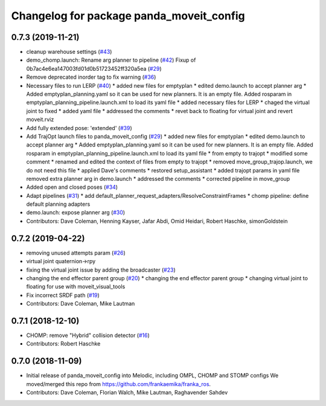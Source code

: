 ^^^^^^^^^^^^^^^^^^^^^^^^^^^^^^^^^^^^^^^^^
Changelog for package panda_moveit_config
^^^^^^^^^^^^^^^^^^^^^^^^^^^^^^^^^^^^^^^^^

0.7.3 (2019-11-21)
------------------
* cleanup warehouse settings (`#43 <https://github.com/ros-planning/panda_moveit_config/issues/43>`_)
* demo_chomp.launch: Rename arg planner to pipeline (`#42 <https://github.com/ros-planning/panda_moveit_config/issues/42>`_)
  Fixup of 0b7ac4e6ea147003fd01d0b51723452ff320a5ea (`#29 <https://github.com/ros-planning/panda_moveit_config/issues/29>`_)
* Remove deprecated inorder tag to fix warning (`#36 <https://github.com/ros-planning/panda_moveit_config/issues/36>`_)
* Necessary files to run LERP (`#40 <https://github.com/ros-planning/panda_moveit_config/issues/40>`_)
  * added new files for emptyplan
  * edited demo.launch to accept planner arg
  * Added emptyplan_planning.yaml so it can be used for new planners. It is an empty file.
  Added rosparam in emptyplan_planning_pipeline.launch.xml to load its yaml file
  * added necessary files for LERP
  * chaged the virtual joint to fixed
  * added yaml file
  * addressed the comments
  * revet back to floating for virtual joint and revert moveit.rviz
* Add fully extended pose: 'extended' (`#39 <https://github.com/ros-planning/panda_moveit_config/issues/39>`_)
* Add TrajOpt launch files to panda_moveit_config (`#29 <https://github.com/ros-planning/panda_moveit_config/issues/29>`_)
  * added new files for emptyplan
  * edited demo.launch to accept planner arg
  * Added emptyplan_planning.yaml so it can be used for new planners. It is an empty file.
  Added rosparam in emptyplan_planning_pipeline.launch.xml to load its yaml file
  * from empty to trajopt
  * modified some comment
  * renamed and edited the context of files from empty to trajopt
  * removed  move_group_trajop.launch, we do not need this file
  * applied Dave's comments
  * restored setup_assistant
  * added trajopt params in yaml file
  removed extra planner arg in demo.launch
  * addressed the comments
  * corrected pipeline in move_group
* Added open and closed poses (`#34 <https://github.com/ros-planning/panda_moveit_config/issues/34>`_)
* Adapt pipelines (`#31 <https://github.com/ros-planning/panda_moveit_config/issues/31>`_)
  * add default_planner_request_adapters/ResolveConstraintFrames
  * chomp pipeline: define default planning adapters
* demo.launch: expose planner arg (`#30 <https://github.com/ros-planning/panda_moveit_config/issues/30>`_)
* Contributors: Dave Coleman, Henning Kayser, Jafar Abdi, Omid Heidari, Robert Haschke, simonGoldstein

0.7.2 (2019-04-22)
------------------
* removing unused attempts param (`#26 <https://github.com/ros-planning/panda_moveit_config/issues/26>`_)
* virtual joint quaternion->rpy
* fixing the virtual joint issue by adding the broadcaster (`#23 <https://github.com/ros-planning/panda_moveit_config/issues/23>`_)
* changing the end effector parent group (`#20 <https://github.com/ros-planning/panda_moveit_config/issues/20>`_)
  * changing the end effector parent group
  * changing virtual joint to floating for use with moveit_visual_tools
* Fix incorrect SRDF path (`#19 <https://github.com/ros-planning/panda_moveit_config/issues/19>`_)
* Contributors: Dave Coleman, Mike Lautman

0.7.1 (2018-12-10)
------------------
* CHOMP: remove "Hybrid" collision detector (`#16 <https://github.com/ros-planning/panda_moveit_config/pull/16>`_)
* Contributors: Robert Haschke

0.7.0 (2018-11-09)
------------------
* Initial release of panda_moveit_config into Melodic, including OMPL, CHOMP and STOMP configs
  We moved/merged this repo from https://github.com/frankaemika/franka_ros.
* Contributors: Dave Coleman, Florian Walch, Mike Lautman, Raghavender Sahdev
